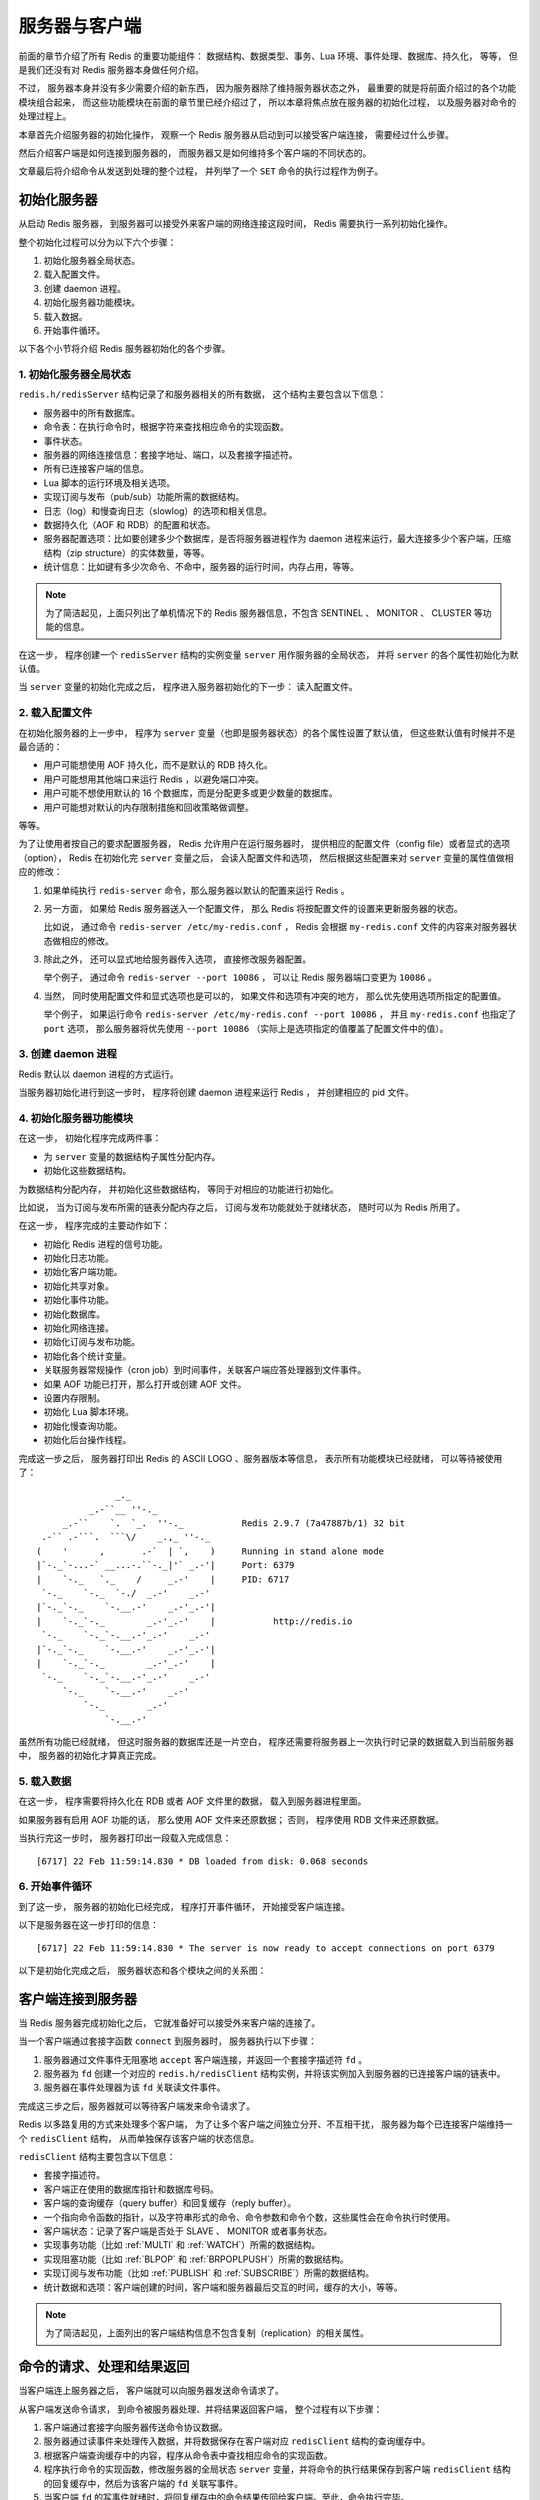 服务器与客户端
========================

前面的章节介绍了所有 Redis 的重要功能组件：
数据结构、数据类型、事务、Lua 环境、事件处理、数据库、持久化，
等等，
但是我们还没有对 Redis 服务器本身做任何介绍。

不过，
服务器本身并没有多少需要介绍的新东西，
因为服务器除了维持服务器状态之外，
最重要的就是将前面介绍过的各个功能模块组合起来，
而这些功能模块在前面的章节里已经介绍过了，
所以本章将焦点放在服务器的初始化过程，
以及服务器对命令的处理过程上。

本章首先介绍服务器的初始化操作，
观察一个 Redis 服务器从启动到可以接受客户端连接，
需要经过什么步骤。

然后介绍客户端是如何连接到服务器的，
而服务器又是如何维持多个客户端的不同状态的。

文章最后将介绍命令从发送到处理的整个过程，
并列举了一个 ``SET`` 命令的执行过程作为例子。


初始化服务器
-----------------

从启动 Redis 服务器，
到服务器可以接受外来客户端的网络连接这段时间，
Redis 需要执行一系列初始化操作。

整个初始化过程可以分为以下六个步骤：

1. 初始化服务器全局状态。

2. 载入配置文件。

3. 创建 daemon 进程。

4. 初始化服务器功能模块。

5. 载入数据。

6. 开始事件循环。

以下各个小节将介绍 Redis 服务器初始化的各个步骤。

1. 初始化服务器全局状态
^^^^^^^^^^^^^^^^^^^^^^^^^^^^^^

``redis.h/redisServer`` 结构记录了和服务器相关的所有数据，
这个结构主要包含以下信息：

- 服务器中的所有数据库。

- 命令表：在执行命令时，根据字符来查找相应命令的实现函数。

- 事件状态。

- 服务器的网络连接信息：套接字地址、端口，以及套接字描述符。

- 所有已连接客户端的信息。

- Lua 脚本的运行环境及相关选项。

- 实现订阅与发布（pub/sub）功能所需的数据结构。

- 日志（log）和慢查询日志（slowlog）的选项和相关信息。

- 数据持久化（AOF 和 RDB）的配置和状态。

- 服务器配置选项：比如要创建多少个数据库，是否将服务器进程作为 daemon 进程来运行，最大连接多少个客户端，压缩结构（zip structure）的实体数量，等等。

- 统计信息：比如键有多少次命令、不命中，服务器的运行时间，内存占用，等等。

.. note:: 为了简洁起见，上面只列出了单机情况下的 Redis 服务器信息，不包含 SENTINEL 、 MONITOR 、 CLUSTER 等功能的信息。

在这一步，
程序创建一个 ``redisServer`` 结构的实例变量 ``server`` 用作服务器的全局状态，
并将 ``server`` 的各个属性初始化为默认值。

当 ``server`` 变量的初始化完成之后，
程序进入服务器初始化的下一步：
读入配置文件。

2. 载入配置文件
^^^^^^^^^^^^^^^^^^^

在初始化服务器的上一步中，
程序为 ``server`` 变量（也即是服务器状态）的各个属性设置了默认值，
但这些默认值有时候并不是最合适的：

- 用户可能想使用 AOF 持久化，而不是默认的 RDB 持久化。

- 用户可能想用其他端口来运行 Redis ，以避免端口冲突。

- 用户可能不想使用默认的 16 个数据库，而是分配更多或更少数量的数据库。

- 用户可能想对默认的内存限制措施和回收策略做调整。

等等。

为了让使用者按自己的要求配置服务器，
Redis 允许用户在运行服务器时，
提供相应的配置文件（config file）或者显式的选项（option），
Redis 在初始化完 ``server`` 变量之后，
会读入配置文件和选项，
然后根据这些配置来对 ``server`` 变量的属性值做相应的修改：

1. 如果单纯执行 ``redis-server`` 命令，那么服务器以默认的配置来运行 Redis 。

2. 另一方面， 如果给 Redis 服务器送入一个配置文件， 那么 Redis 将按配置文件的设置来更新服务器的状态。

   比如说， 通过命令 ``redis-server /etc/my-redis.conf`` ， Redis 会根据 ``my-redis.conf`` 文件的内容来对服务器状态做相应的修改。

3. 除此之外， 还可以显式地给服务器传入选项， 直接修改服务器配置。 

   举个例子， 通过命令 ``redis-server --port 10086`` ， 可以让 Redis 服务器端口变更为 ``10086`` 。 

4. 当然， 同时使用配置文件和显式选项也是可以的， 如果文件和选项有冲突的地方， 那么优先使用选项所指定的配置值。

   举个例子， 如果运行命令 ``redis-server /etc/my-redis.conf --port 10086`` ， 并且 ``my-redis.conf`` 也指定了 ``port`` 选项， 那么服务器将优先使用 ``--port 10086`` （实际上是选项指定的值覆盖了配置文件中的值）。

3. 创建 daemon 进程
^^^^^^^^^^^^^^^^^^^^^^^^

Redis 默认以 daemon 进程的方式运行。

当服务器初始化进行到这一步时，
程序将创建 daemon 进程来运行 Redis ，
并创建相应的 pid 文件。

4. 初始化服务器功能模块
^^^^^^^^^^^^^^^^^^^^^^^^^^^^^^^^

在这一步，
初始化程序完成两件事：

- 为 ``server`` 变量的数据结构子属性分配内存。

- 初始化这些数据结构。

为数据结构分配内存，
并初始化这些数据结构，
等同于对相应的功能进行初始化。

比如说，
当为订阅与发布所需的链表分配内存之后，
订阅与发布功能就处于就绪状态，
随时可以为 Redis 所用了。

在这一步，
程序完成的主要动作如下：

- 初始化 Redis 进程的信号功能。

- 初始化日志功能。

- 初始化客户端功能。

- 初始化共享对象。

- 初始化事件功能。

- 初始化数据库。

- 初始化网络连接。

- 初始化订阅与发布功能。

- 初始化各个统计变量。

- 关联服务器常规操作（cron job）到时间事件，关联客户端应答处理器到文件事件。

- 如果 AOF 功能已打开，那么打开或创建 AOF 文件。

- 设置内存限制。

- 初始化 Lua 脚本环境。

- 初始化慢查询功能。

- 初始化后台操作线程。

完成这一步之后，
服务器打印出 Redis 的 ASCII LOGO 、服务器版本等信息，
表示所有功能模块已经就绪，
可以等待被使用了：

::

                    _._                                                  
               _.-``__ ''-._                                             
          _.-``    `.  `_.  ''-._           Redis 2.9.7 (7a47887b/1) 32 bit
      .-`` .-```.  ```\/    _.,_ ''-._                                   
     (    '      ,       .-`  | `,    )     Running in stand alone mode
     |`-._`-...-` __...-.``-._|'` _.-'|     Port: 6379
     |    `-._   `._    /     _.-'    |     PID: 6717
      `-._    `-._  `-./  _.-'    _.-'                                   
     |`-._`-._    `-.__.-'    _.-'_.-'|                                  
     |    `-._`-._        _.-'_.-'    |           http://redis.io        
      `-._    `-._`-.__.-'_.-'    _.-'                                   
     |`-._`-._    `-.__.-'    _.-'_.-'|                                  
     |    `-._`-._        _.-'_.-'    |                                  
      `-._    `-._`-.__.-'_.-'    _.-'                                   
          `-._    `-.__.-'    _.-'                                       
              `-._        _.-'                                           
                  `-.__.-'           


虽然所有功能已经就绪，
但这时服务器的数据库还是一片空白，
程序还需要将服务器上一次执行时记录的数据载入到当前服务器中，
服务器的初始化才算真正完成。

5. 载入数据
^^^^^^^^^^^^^^^^^^^^

在这一步，
程序需要将持久化在 RDB 或者 AOF 文件里的数据，
载入到服务器进程里面。

如果服务器有启用 AOF 功能的话，
那么使用 AOF 文件来还原数据；
否则，
程序使用 RDB 文件来还原数据。

当执行完这一步时，
服务器打印出一段载入完成信息：

::

    [6717] 22 Feb 11:59:14.830 * DB loaded from disk: 0.068 seconds

6. 开始事件循环
^^^^^^^^^^^^^^^^^^

到了这一步，
服务器的初始化已经完成，
程序打开事件循环，
开始接受客户端连接。

以下是服务器在这一步打印的信息：

::

    [6717] 22 Feb 11:59:14.830 * The server is now ready to accept connections on port 6379

以下是初始化完成之后，
服务器状态和各个模块之间的关系图：

.. image:: image/server.png


客户端连接到服务器
--------------------------

当 Redis 服务器完成初始化之后，
它就准备好可以接受外来客户端的连接了。

当一个客户端通过套接字函数 ``connect`` 到服务器时，
服务器执行以下步骤：

1. 服务器通过文件事件无阻塞地 ``accept`` 客户端连接，并返回一个套接字描述符 ``fd`` 。

2. 服务器为 ``fd`` 创建一个对应的 ``redis.h/redisClient`` 结构实例，并将该实例加入到服务器的已连接客户端的链表中。

3. 服务器在事件处理器为该 ``fd`` 关联读文件事件。

完成这三步之后，服务器就可以等待客户端发来命令请求了。

Redis 以多路复用的方式来处理多个客户端，
为了让多个客户端之间独立分开、不互相干扰，
服务器为每个已连接客户端维持一个 ``redisClient`` 结构，
从而单独保存该客户端的状态信息。

``redisClient`` 结构主要包含以下信息：

- 套接字描述符。

- 客户端正在使用的数据库指针和数据库号码。

- 客户端的查询缓存（query buffer）和回复缓存（reply buffer）。

- 一个指向命令函数的指针，以及字符串形式的命令、命令参数和命令个数，这些属性会在命令执行时使用。

- 客户端状态：记录了客户端是否处于 SLAVE 、 MONITOR 或者事务状态。

- 实现事务功能（比如 :ref:`MULTI` 和 :ref:`WATCH`\ ）所需的数据结构。

- 实现阻塞功能（比如 :ref:`BLPOP` 和 :ref:`BRPOPLPUSH`\ ）所需的数据结构。

- 实现订阅与发布功能（比如 :ref:`PUBLISH` 和 :ref:`SUBSCRIBE`\ ）所需的数据结构。

- 统计数据和选项：客户端创建的时间，客户端和服务器最后交互的时间，缓存的大小，等等。

.. note:: 为了简洁起见，上面列出的客户端结构信息不包含复制（replication）的相关属性。


命令的请求、处理和结果返回
---------------------------

当客户端连上服务器之后，
客户端就可以向服务器发送命令请求了。

从客户端发送命令请求，
到命令被服务器处理、并将结果返回客户端，
整个过程有以下步骤：

1. 客户端通过套接字向服务器传送命令协议数据。

2. 服务器通过读事件来处理传入数据，并将数据保存在客户端对应 ``redisClient`` 结构的查询缓存中。

3. 根据客户端查询缓存中的内容，程序从命令表中查找相应命令的实现函数。

4. 程序执行命令的实现函数，修改服务器的全局状态 ``server`` 变量，并将命令的执行结果保存到客户端 ``redisClient`` 结构的回复缓存中，然后为该客户端的 ``fd`` 关联写事件。

5. 当客户端 ``fd`` 的写事件就绪时，将回复缓存中的命令结果传回给客户端。至此，命令执行完毕。


命令请求实例： SET 的执行过程
----------------------------------

为了更直观地理解命令执行的整个过程，
我们用一个实际执行 :ref:`SET` 命令的例子来讲解命令执行的过程。

假设现在客户端 C1 是连接到服务器 S 的一个客户端，
当用户执行命令 ``SET YEAR 2013`` 时，
客户端调用写入函数，
将协议内容 ``*3\r\n$3\r\nSET\r\n$4\r\nYEAR\r\n$4\r\n2013\r\n"`` 写入连接到服务器的套接字中。

当 S 的文件事件处理器执行时，
它会察觉到 C1 所对应的读事件已经就绪，
于是它将协议文本读入，
并保存在查询缓存。

通过对查询缓存进行分析（parse），
服务器在命令表中查找 ``SET`` 字符串所对应的命令实现函数，
最终定位到 ``t_string.c/setCommand`` 函数，
另外，
两个命令参数 ``YEAR`` 和 ``2013`` 也会以字符串的形式保存在客户端结构中。

接着，
程序将客户端、要执行的命令、命令参数等送入命令执行器：
执行器调用 ``setCommand`` 函数，
将数据库中 ``YEAR`` 键的值修改为 ``2013`` ，
然后将命令的执行结果保存在客户端的回复缓存中，
并为客户端 ``fd`` 关联写事件，
用于将结果回写给客户端。

因为 ``YEAR`` 键的修改，
其他和数据库命名空间相关程序，
比如 AOF 、REPLICATION 还有事务安全性检查（是否修改了被 ``WATCH`` 监视的键？）也会被触发，
当这些后续程序也执行完毕之后，
命令执行器退出，
服务器其他程序（比如时间事件处理器）继续运行。

当 C1 对应的写事件就绪时，
程序就会将保存在客户端结构回复缓存中的数据回写给客户端，
当客户端接收到数据之后，
它就将结果打印出来，
显示给用户看。

以上就是 ``SET YEAR 2013`` 命令执行的整个过程。


小结
---------

- 服务器经过初始化之后，才能开始接受命令。

- 服务器初始化可以分为六个步骤：

  1. 初始化服务器全局状态。

  2. 载入配置文件。

  3. 创建 daemon 进程。

  4. 初始化服务器功能模块。

  5. 载入数据。

  6. 开始事件循环。

- 服务器为每个已连接的客户端维持一个客户端结构，这个结构保存了这个客户端的所有状态信息。

- 客户端向服务器发送命令，服务器接受命令然后将命令传给命令执行器，执行器执行给定命令的实现函数，执行完成之后，将结果保存在缓存，最后回传给客户端。
